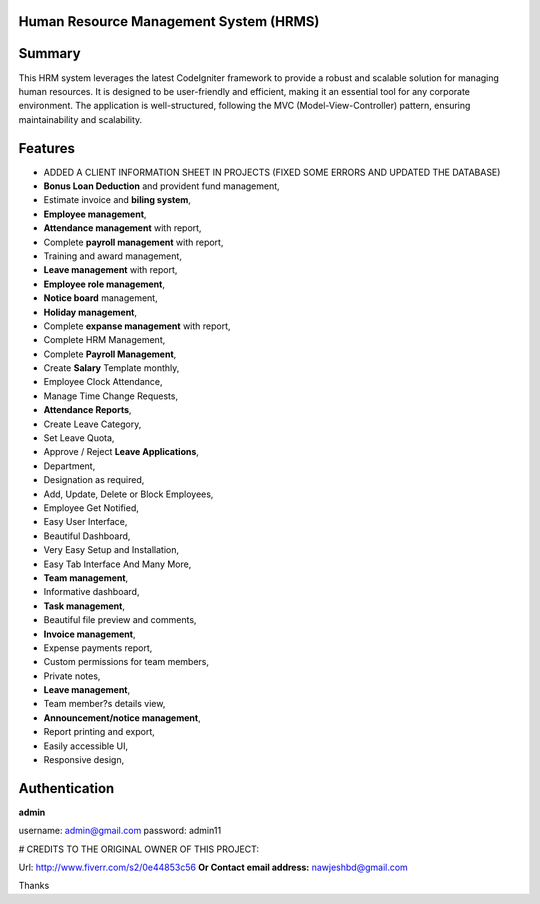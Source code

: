 ###################
Human Resource Management System (HRMS) 
###################

###################
Summary
###################
This HRM system leverages the latest CodeIgniter framework to provide a robust and scalable solution for managing human resources. It is designed to be user-friendly and efficient, making it an essential tool for any corporate environment. The application is well-structured, following the MVC (Model-View-Controller) pattern, ensuring maintainability and scalability.

###################
Features
###################
* ADDED A CLIENT INFORMATION SHEET IN PROJECTS (FIXED SOME ERRORS AND UPDATED THE DATABASE)
* **Bonus Loan Deduction** and provident fund management,
* Estimate invoice and **biling system**,
* **Employee management**,
* **Attendance management** with report,
* Complete **payroll management** with report,
* Training and award management,
* **Leave management** with report,
* **Employee role management**,
* **Notice board** management,
* **Holiday management**,
* Complete **expanse management** with report,
* Complete HRM Management,
* Complete **Payroll Management**,
* Create **Salary** Template monthly,
* Employee Clock Attendance,
* Manage Time Change Requests,
* **Attendance Reports**,
* Create Leave Category,
* Set Leave Quota,
* Approve / Reject **Leave Applications**,
* Department,
* Designation as required,
* Add, Update, Delete or Block Employees,
* Employee Get Notified,
* Easy User Interface,
* Beautiful Dashboard,
* Very Easy Setup and Installation,
* Easy Tab Interface And Many More,
* **Team management**,
* Informative dashboard,
* **Task management**,
* Beautiful file preview and comments,
* **Invoice management**,
* Expense payments report,
* Custom permissions for team members,
* Private notes,
* **Leave management**,
* Team member?s details view,
* **Announcement/notice management**,
* Report printing and export,
* Easily accessible UI,
* Responsive design,

###################
Authentication
###################

**admin**

username:
admin@gmail.com
password:
admin11


# CREDITS TO THE ORIGINAL OWNER OF THIS PROJECT:

Url: http://www.fiverr.com/s2/0e44853c56
**Or Contact email address:**
nawjeshbd@gmail.com

Thanks

